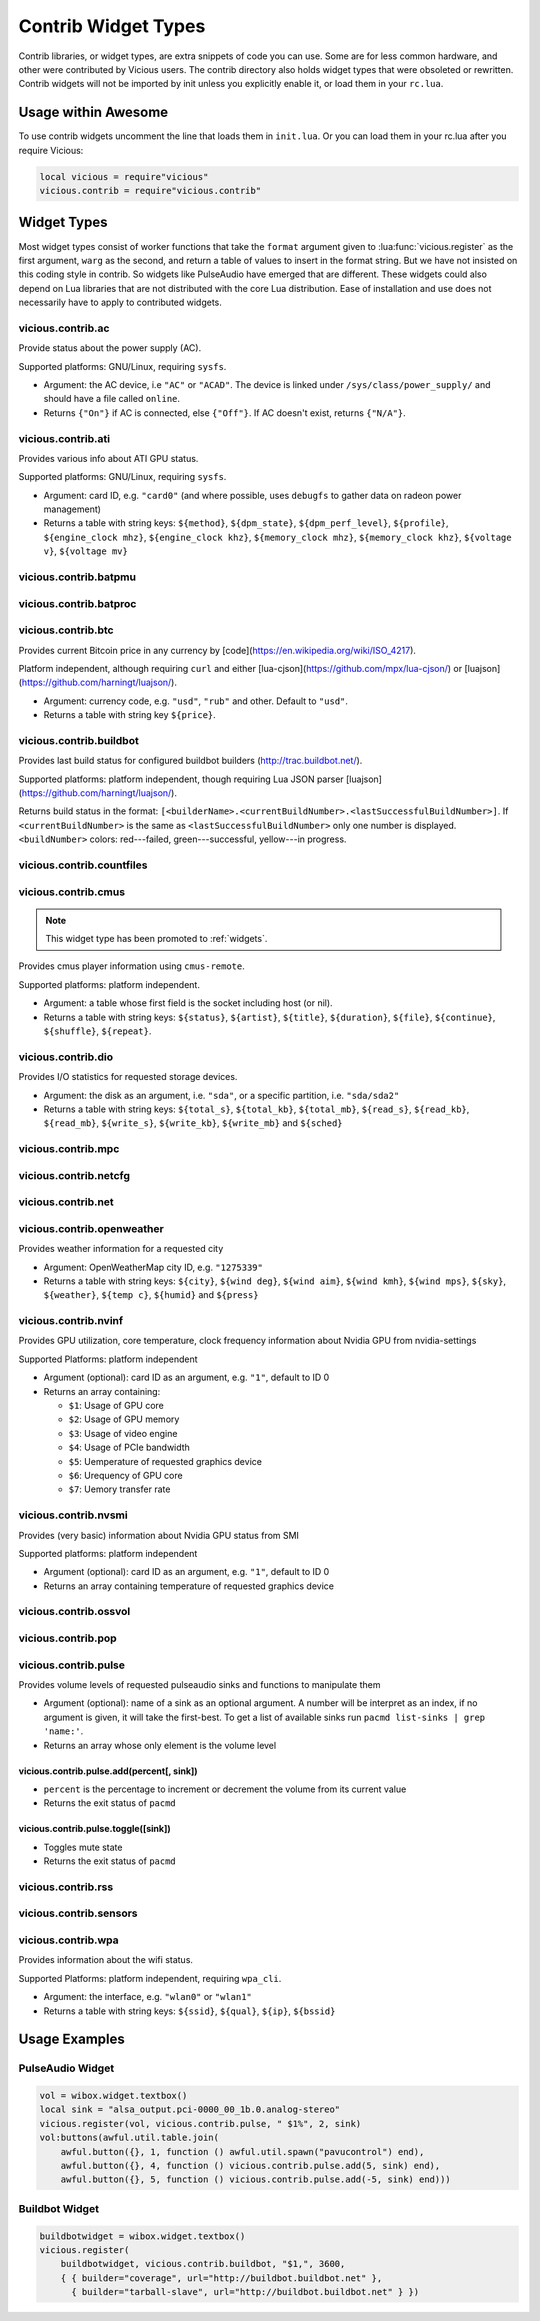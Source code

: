 Contrib Widget Types
====================

Contrib libraries, or widget types, are extra snippets of code you can use.
Some are for less common hardware, and other were contributed by Vicious users.
The contrib directory also holds widget types that were obsoleted or rewritten.
Contrib widgets will not be imported by init unless you explicitly enable it,
or load them in your ``rc.lua``.

Usage within Awesome
--------------------

To use contrib widgets uncomment the line that loads them in ``init.lua``.
Or you can load them in your rc.lua after you require Vicious:

.. code-block:: lua

   local vicious = require"vicious"
   vicious.contrib = require"vicious.contrib"

Widget Types
------------

Most widget types consist of worker functions that take the ``format`` argument
given to :lua:func:`vicious.register` as the first argument,
``warg`` as the second, and return a table of values to insert in
the format string.  But we have not insisted on this coding style in contrib.
So widgets like PulseAudio have emerged that are different.  These widgets
could also depend on Lua libraries that are not distributed with the
core Lua distribution.  Ease of installation and use does not necessarily
have to apply to contributed widgets.

vicious.contrib.ac
^^^^^^^^^^^^^^^^^^

Provide status about the power supply (AC).

Supported platforms: GNU/Linux, requiring ``sysfs``.

* Argument: the AC device, i.e ``"AC"`` or ``"ACAD"``.  The device is linked
  under ``/sys/class/power_supply/`` and should have a file called ``online``.
* Returns ``{"On"}`` if AC is connected, else ``{"Off"}``.
  If AC doesn't exist, returns ``{"N/A"}``.

vicious.contrib.ati
^^^^^^^^^^^^^^^^^^^

Provides various info about ATI GPU status.

Supported platforms: GNU/Linux, requiring ``sysfs``.

* Argument: card ID, e.g. ``"card0"`` (and where possible,
  uses ``debugfs`` to gather data on radeon power management)
* Returns a table with string keys: ``${method}``, ``${dpm_state}``,
  ``${dpm_perf_level}``, ``${profile}``, ``${engine_clock mhz}``,
  ``${engine_clock khz}``, ``${memory_clock mhz}``, ``${memory_clock khz}``,
  ``${voltage v}``, ``${voltage mv}``

vicious.contrib.batpmu
^^^^^^^^^^^^^^^^^^^^^^

vicious.contrib.batproc
^^^^^^^^^^^^^^^^^^^^^^^

vicious.contrib.btc
^^^^^^^^^^^^^^^^^^^

Provides current Bitcoin price in any currency by
[code](https://en.wikipedia.org/wiki/ISO_4217).


Platform independent, although requiring ``curl`` and either
[lua-cjson](https://github.com/mpx/lua-cjson/) or
[luajson](https://github.com/harningt/luajson/).

* Argument: currency code, e.g. ``"usd"``, ``"rub"`` and other.
  Default to ``"usd"``.
* Returns a table with string key ``${price}``.

vicious.contrib.buildbot
^^^^^^^^^^^^^^^^^^^^^^^^

Provides last build status for configured buildbot builders
(http://trac.buildbot.net/).

Supported platforms: platform independent, though requiring Lua JSON parser
[luajson](https://github.com/harningt/luajson/).

Returns build status in the format:
``[<builderName>.<currentBuildNumber>.<lastSuccessfulBuildNumber>]``.
If ``<currentBuildNumber>`` is the same as ``<lastSuccessfulBuildNumber>``
only one number is displayed.  ``<buildNumber>`` colors:
red---failed, green---successful, yellow---in progress.

vicious.contrib.countfiles
^^^^^^^^^^^^^^^^^^^^^^^^^^

vicious.contrib.cmus
^^^^^^^^^^^^^^^^^^^^

.. note::

   This widget type has been promoted to :ref:`widgets`.

Provides cmus player information using ``cmus-remote``.

Supported platforms: platform independent.

* Argument: a table whose first field is the socket including host (or nil).
* Returns a table with string keys: ``${status}``, ``${artist}``, ``${title}``,
  ``${duration}``, ``${file}``,  ``${continue}``, ``${shuffle}``, ``${repeat}``.

vicious.contrib.dio
^^^^^^^^^^^^^^^^^^^

Provides I/O statistics for requested storage devices.

* Argument: the disk as an argument, i.e. ``"sda"``, or a specific
  partition, i.e. ``"sda/sda2"``
* Returns a table with string keys: ``${total_s}``, ``${total_kb}``,
  ``${total_mb}``, ``${read_s}``, ``${read_kb}``, ``${read_mb}``,
  ``${write_s}``, ``${write_kb}``, ``${write_mb}`` and ``${sched}``

vicious.contrib.mpc
^^^^^^^^^^^^^^^^^^^

vicious.contrib.netcfg
^^^^^^^^^^^^^^^^^^^^^^

vicious.contrib.net
^^^^^^^^^^^^^^^^^^^

vicious.contrib.openweather
^^^^^^^^^^^^^^^^^^^^^^^^^^^

Provides weather information for a requested city

* Argument: OpenWeatherMap city ID, e.g. ``"1275339"``
* Returns a table with string keys: ``${city}``, ``${wind deg}``,
  ``${wind aim}``, ``${wind kmh}``, ``${wind mps}``, ``${sky}``,
  ``${weather}``, ``${temp c}``, ``${humid}`` and ``${press}``

vicious.contrib.nvinf
^^^^^^^^^^^^^^^^^^^^^

Provides GPU utilization, core temperature, clock frequency information about
Nvidia GPU from nvidia-settings

Supported Platforms: platform independent

* Argument (optional): card ID as an argument, e.g. ``"1"``, default to ID 0
* Returns an array containing:

  * ``$1``: Usage of GPU core
  * ``$2``: Usage of GPU memory
  * ``$3``: Usage of video engine
  * ``$4``: Usage of PCIe bandwidth
  * ``$5``: Uemperature of requested graphics device
  * ``$6``: Urequency of GPU core
  * ``$7``: Uemory transfer rate

vicious.contrib.nvsmi
^^^^^^^^^^^^^^^^^^^^^

Provides (very basic) information about Nvidia GPU status from SMI

Supported platforms: platform independent

* Argument (optional): card ID as an argument, e.g. ``"1"``, default to ID 0
* Returns an array containing temperature of requested graphics device

vicious.contrib.ossvol
^^^^^^^^^^^^^^^^^^^^^^

vicious.contrib.pop
^^^^^^^^^^^^^^^^^^^

vicious.contrib.pulse
^^^^^^^^^^^^^^^^^^^^^

Provides volume levels of requested pulseaudio sinks and functions to
manipulate them

* Argument (optional): name of a sink as an optional argument. A number will
  be interpret as an index, if no argument is given, it will take the
  first-best. To get a list of available sinks run
  ``pacmd list-sinks | grep 'name:'``.
* Returns an array whose only element is the volume level

vicious.contrib.pulse.add(percent[, sink])
""""""""""""""""""""""""""""""""""""""""""

* ``percent`` is the percentage to increment or decrement the volume
  from its current value
* Returns the exit status of ``pacmd``

vicious.contrib.pulse.toggle([sink])
""""""""""""""""""""""""""""""""""""

* Toggles mute state
* Returns the exit status of ``pacmd``

vicious.contrib.rss
^^^^^^^^^^^^^^^^^^^

vicious.contrib.sensors
^^^^^^^^^^^^^^^^^^^^^^^

vicious.contrib.wpa
^^^^^^^^^^^^^^^^^^^

Provides information about the wifi status.

Supported Platforms: platform independent, requiring ``wpa_cli``.

* Argument: the interface, e.g. ``"wlan0"`` or ``"wlan1"``
* Returns a table with string keys:
  ``${ssid}``, ``${qual}``, ``${ip}``, ``${bssid}``

Usage Examples
--------------

PulseAudio Widget
^^^^^^^^^^^^^^^^^

.. code-block:: lua

   vol = wibox.widget.textbox()
   local sink = "alsa_output.pci-0000_00_1b.0.analog-stereo"
   vicious.register(vol, vicious.contrib.pulse, " $1%", 2, sink)
   vol:buttons(awful.util.table.join(
       awful.button({}, 1, function () awful.util.spawn("pavucontrol") end),
       awful.button({}, 4, function () vicious.contrib.pulse.add(5, sink) end),
       awful.button({}, 5, function () vicious.contrib.pulse.add(-5, sink) end)))

Buildbot Widget
^^^^^^^^^^^^^^^

.. code-block:: lua

   buildbotwidget = wibox.widget.textbox()
   vicious.register(
       buildbotwidget, vicious.contrib.buildbot, "$1,", 3600,
       { { builder="coverage", url="http://buildbot.buildbot.net" },
         { builder="tarball-slave", url="http://buildbot.buildbot.net" } })
